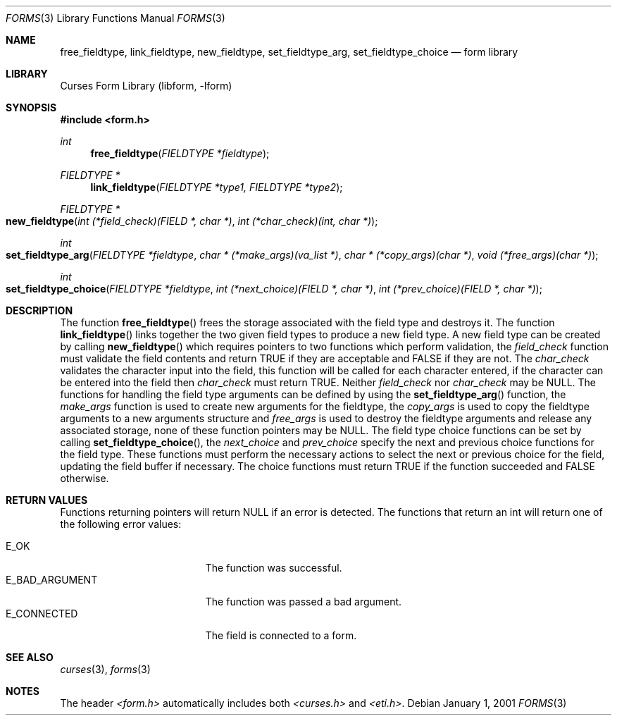.\"	$NetBSD: form_fieldtype.3,v 1.4 2002/02/20 11:30:58 wiz Exp $
.\"
.\" Copyright (c) 2001
.\"	Brett Lymn - blymn@baea.com.au, brett_lymn@yahoo.com.au
.\"
.\" This code is donated to The NetBSD Foundation by the author.
.\"
.\" Redistribution and use in source and binary forms, with or without
.\" modification, are permitted provided that the following conditions
.\" are met:
.\" 1. Redistributions of source code must retain the above copyright
.\"    notice, this list of conditions and the following disclaimer.
.\" 2. Redistributions in binary form must reproduce the above copyright
.\"    notice, this list of conditions and the following disclaimer in the
.\"    documentation and/or other materials provided with the distribution.
.\" 3. The name of the Author may not be used to endorse or promote
.\"    products derived from this software without specific prior written
.\"    permission.
.\"
.\" THIS SOFTWARE IS PROVIDED BY THE AUTHOR ``AS IS'' AND
.\" ANY EXPRESS OR IMPLIED WARRANTIES, INCLUDING, BUT NOT LIMITED TO, THE
.\" IMPLIED WARRANTIES OF MERCHANTABILITY AND FITNESS FOR A PARTICULAR PURPOSE
.\" ARE DISCLAIMED.  IN NO EVENT SHALL THE AUTHOR BE LIABLE
.\" FOR ANY DIRECT, INDIRECT, INCIDENTAL, SPECIAL, EXEMPLARY, OR CONSEQUENTIAL
.\" DAMAGES (INCLUDING, BUT NOT LIMITED TO, PROCUREMENT OF SUBSTITUTE GOODS
.\" OR SERVICES; LOSS OF USE, DATA, OR PROFITS; OR BUSINESS INTERRUPTION)
.\" HOWEVER CAUSED AND ON ANY THEORY OF LIABILITY, WHETHER IN CONTRACT, STRICT
.\" LIABILITY, OR TORT (INCLUDING NEGLIGENCE OR OTHERWISE) ARISING IN ANY WAY
.\" OUT OF THE USE OF THIS SOFTWARE, EVEN IF ADVISED OF THE POSSIBILITY OF
.\" SUCH DAMAGE.
.\"
.Dd January 1, 2001
.Dt FORMS 3
.Os
.Sh NAME
.Nm free_fieldtype ,
.Nm link_fieldtype ,
.Nm new_fieldtype ,
.Nm set_fieldtype_arg ,
.Nm set_fieldtype_choice
.Nd form library
.Sh LIBRARY
.Lb libform
.Sh SYNOPSIS
.Fd #include \*[Lt]form.h\*[Gt]
.Ft int
.Fn free_fieldtype "FIELDTYPE *fieldtype"
.Ft FIELDTYPE *
.Fn link_fieldtype "FIELDTYPE *type1, FIELDTYPE *type2"
.Ft FIELDTYPE *
.Fo new_fieldtype
.Fa "int (*field_check)(FIELD *, char *)"
.Fa "int (*char_check)(int, char *)"
.Fc
.Ft int
.Fo "set_fieldtype_arg"
.Fa "FIELDTYPE *fieldtype"
.Fa "char * (*make_args)(va_list *)"
.Fa "char * (*copy_args)(char *)"
.Fa "void (*free_args)(char *)"
.Fc
.Ft int
.Fo set_fieldtype_choice
.Fa "FIELDTYPE *fieldtype"
.Fa "int (*next_choice)(FIELD *, char *)"
.Fa "int (*prev_choice)(FIELD *, char *)"
.Fc
.Sh DESCRIPTION
The function
.Fn free_fieldtype
frees the storage associated with the field type and destroys it.  The
function
.Fn link_fieldtype
links together the two given field types to produce a new field type.
A new field type can be created by calling
.Fn new_fieldtype
which requires pointers to two functions which perform validation, the
.Fa field_check
function must validate the field contents and return TRUE if they are
acceptable and FALSE if they are not.  The
.Fa char_check
validates the character input into the field, this function will be
called for each character entered, if the character can be entered
into the field then
.Fa char_check
must return TRUE.  Neither
.Fa field_check
nor
.Fa char_check
may be NULL.  The functions for handling the field type arguments can
be defined by using the
.Fn set_fieldtype_arg
function, the
.Fa make_args
function is used to create new arguments for the fieldtype, the
.Fa copy_args
is used to copy the fieldtype arguments to a new arguments structure
and
.Fa free_args
is used to destroy the fieldtype arguments and release any associated
storage, none of these function pointers may be NULL.  The field type
choice functions can be set by calling
.Fn set_fieldtype_choice ,
the
.Fa next_choice
and
.Fa prev_choice
specify the next and previous choice functions for the field type.
These functions must perform the necessary actions to select the next
or previous choice for the field, updating the field buffer if
necessary.  The choice functions must return TRUE if the function
succeeded and FALSE otherwise.
.Sh RETURN VALUES
Functions returning pointers will return NULL if an error is detected.
The functions that return an int will return one of the following error
values:
.Pp
.Bl -tag -width E_UNKNOWN_COMMAND -compact
.It Er E_OK
The function was successful.
.It Er E_BAD_ARGUMENT
The function was passed a bad argument.
.It Er E_CONNECTED
The field is connected to a form.
.El
.Sh SEE ALSO
.Xr curses 3 ,
.Xr forms 3
.Sh NOTES
The header
.Pa \*[Lt]form.h\*[Gt]
automatically includes both
.Pa \*[Lt]curses.h\*[Gt]
and
.Pa \*[Lt]eti.h\*[Gt] .
